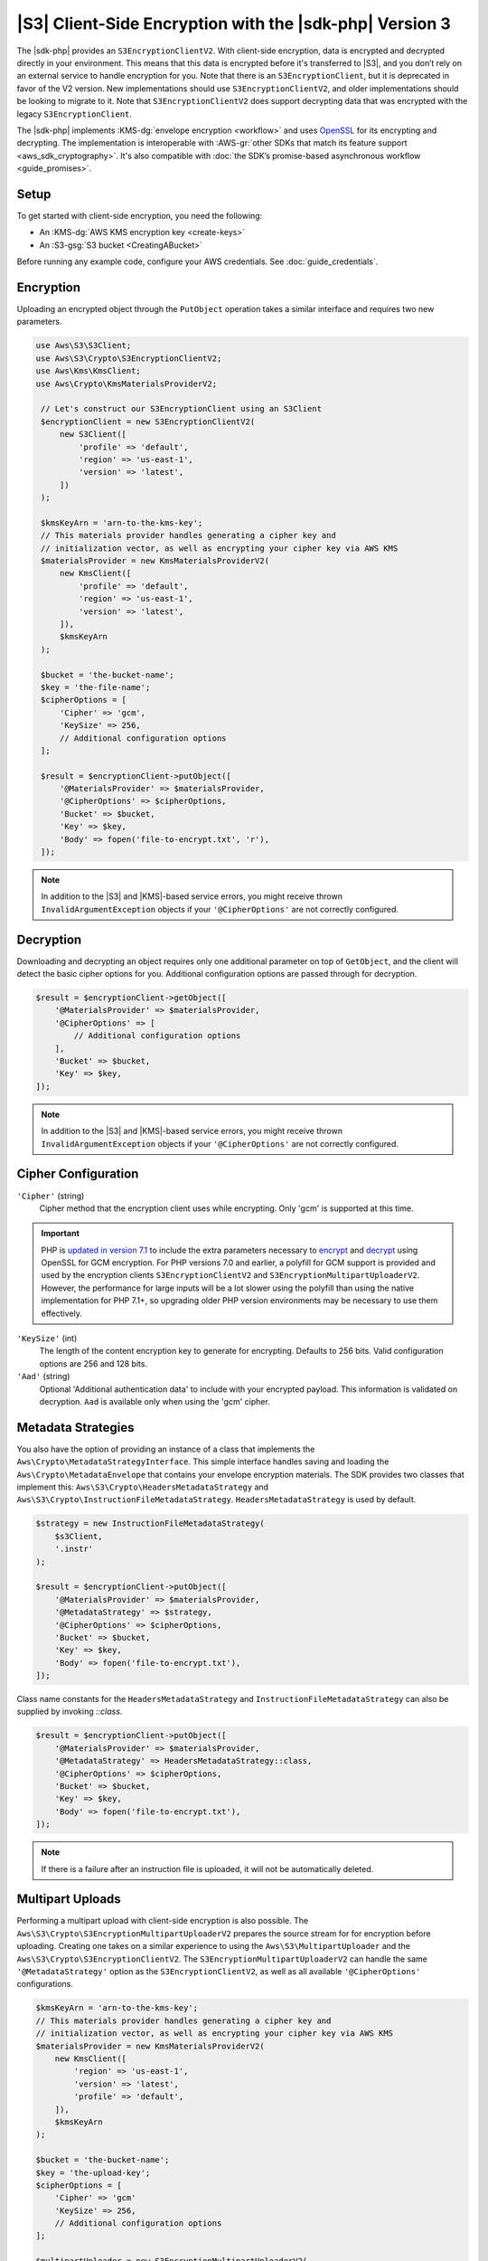 .. Copyright 2010-2019 Amazon.com, Inc. or its affiliates. All Rights Reserved.

   This work is licensed under a Creative Commons Attribution-NonCommercial-ShareAlike 4.0
   International License (the "License"). You may not use this file except in compliance with the
   License. A copy of the License is located at http://creativecommons.org/licenses/by-nc-sa/4.0/.

   This file is distributed on an "AS IS" BASIS, WITHOUT WARRANTIES OR CONDITIONS OF ANY KIND,
   either express or implied. See the License for the specific language governing permissions and
   limitations under the License.

########################################################
|S3| Client-Side Encryption with the |sdk-php| Version 3
########################################################

.. meta::
   :description: Client-side encryption for the Amazon S3 client with the AWS SDK for PHP version 3.
   :keywords: AWS SDK for PHP version 3 constructor, AWS SDK for PHP version 3 client configuration

The |sdk-php| provides an ``S3EncryptionClientV2``. With client-side
encryption, data is encrypted and decrypted directly in your environment. This
means that this data is encrypted before it's transferred to |S3|, and you
don’t rely on an external service to handle encryption for you. Note that there
is an ``S3EncryptionClient``, but it is deprecated in favor of the V2 version.
New implementations should use ``S3EncryptionClientV2``, and older implementations
should be looking to migrate to it. Note that ``S3EncryptionClientV2`` does
support decrypting data that was encrypted with the legacy ``S3EncryptionClient``.

The |sdk-php| implements :KMS-dg:`envelope encryption <workflow>`
and uses `OpenSSL <https://www.openssl.org/>`_ for its encrypting and
decrypting. The implementation is interoperable with :AWS-gr:`other SDKs that match its feature support <aws_sdk_cryptography>`.
It's also compatible with :doc:`the SDK’s promise-based asynchronous workflow <guide_promises>`.

Setup
=====

To get started with client-side encryption, you need the following:

* An :KMS-dg:`AWS KMS encryption key <create-keys>`
* An :S3-gsg:`S3 bucket <CreatingABucket>`

Before running any example code, configure your AWS credentials. See :doc:`guide_credentials`.

Encryption
==========

Uploading an encrypted object through the ``PutObject`` operation takes a similar
interface and requires two new parameters.

.. code-block:: php

   use Aws\S3\S3Client;
   use Aws\S3\Crypto\S3EncryptionClientV2;
   use Aws\Kms\KmsClient;
   use Aws\Crypto\KmsMaterialsProviderV2;

    // Let's construct our S3EncryptionClient using an S3Client
    $encryptionClient = new S3EncryptionClientV2(
        new S3Client([
            'profile' => 'default',
            'region' => 'us-east-1',
            'version' => 'latest',
        ])
    );

    $kmsKeyArn = 'arn-to-the-kms-key';
    // This materials provider handles generating a cipher key and
    // initialization vector, as well as encrypting your cipher key via AWS KMS
    $materialsProvider = new KmsMaterialsProviderV2(
        new KmsClient([
            'profile' => 'default',
            'region' => 'us-east-1',
            'version' => 'latest',
        ]),
        $kmsKeyArn
    );

    $bucket = 'the-bucket-name';
    $key = 'the-file-name';
    $cipherOptions = [
        'Cipher' => 'gcm',
        'KeySize' => 256,
        // Additional configuration options
    ];

    $result = $encryptionClient->putObject([
        '@MaterialsProvider' => $materialsProvider,
        '@CipherOptions' => $cipherOptions,
        'Bucket' => $bucket,
        'Key' => $key,
        'Body' => fopen('file-to-encrypt.txt', 'r'),
    ]);

.. note::

    In addition to the |S3| and |KMS|-based service errors, you might
    receive thrown ``InvalidArgumentException`` objects if your
    ``'@CipherOptions'`` are not correctly configured.

Decryption
==========

Downloading and decrypting an object requires only one additional parameter on
top of ``GetObject``, and the client will detect the basic cipher options for you.
Additional configuration options are passed through for decryption.

.. code-block:: php

    $result = $encryptionClient->getObject([
        '@MaterialsProvider' => $materialsProvider,
        '@CipherOptions' => [
            // Additional configuration options
        ],
        'Bucket' => $bucket,
        'Key' => $key,
    ]);

.. note::

    In addition to the |S3| and |KMS|-based service errors, you might
    receive thrown ``InvalidArgumentException`` objects if your
    ``'@CipherOptions'`` are not correctly configured.

Cipher Configuration
====================

``'Cipher'`` (string)
    Cipher method that the encryption client uses while
    encrypting. Only 'gcm' is supported at this time.

.. important::

    PHP is `updated in version 7.1 <http://php.net/manual/en/migration71.new-features.php>`_
    to include the extra parameters necessary to `encrypt <http://php.net/manual/en/function.openssl-encrypt.php>`_
    and `decrypt <http://php.net/manual/en/function.openssl-decrypt.php>`_
    using OpenSSL for GCM encryption. For PHP versions 7.0 and earlier, a polyfill
    for GCM support is provided and used by the encryption clients
    ``S3EncryptionClientV2`` and ``S3EncryptionMultipartUploaderV2``.
    However, the performance for large inputs will be a lot slower using the polyfill
    than using the native implementation for PHP 7.1+, so upgrading older PHP
    version environments may be necessary to use them effectively.

``'KeySize'`` (int)
    The length of the content encryption key to generate for
    encrypting. Defaults to 256 bits. Valid configuration options are 256 and
    128 bits.

``'Aad'`` (string)
    Optional 'Additional authentication data' to include with your
    encrypted payload. This information is validated on decryption. ``Aad`` is
    available only when using the 'gcm' cipher.

Metadata Strategies
===================

You also have the option of providing an instance of a class that implements
the ``Aws\Crypto\MetadataStrategyInterface``. This simple interface handles
saving and loading the ``Aws\Crypto\MetadataEnvelope`` that contains your
envelope encryption materials. The SDK provides two classes that implement
this: ``Aws\S3\Crypto\HeadersMetadataStrategy`` and
``Aws\S3\Crypto\InstructionFileMetadataStrategy``. ``HeadersMetadataStrategy``
is used by default.

.. code-block:: php

    $strategy = new InstructionFileMetadataStrategy(
        $s3Client,
        '.instr'
    );

    $result = $encryptionClient->putObject([
        '@MaterialsProvider' => $materialsProvider,
        '@MetadataStrategy' => $strategy,
        '@CipherOptions' => $cipherOptions,
        'Bucket' => $bucket,
        'Key' => $key,
        'Body' => fopen('file-to-encrypt.txt'),
    ]);

Class name constants for the ``HeadersMetadataStrategy`` and
``InstructionFileMetadataStrategy`` can also be supplied by invoking
`::class`.

.. code-block:: php

    $result = $encryptionClient->putObject([
        '@MaterialsProvider' => $materialsProvider,
        '@MetadataStrategy' => HeadersMetadataStrategy::class,
        '@CipherOptions' => $cipherOptions,
        'Bucket' => $bucket,
        'Key' => $key,
        'Body' => fopen('file-to-encrypt.txt'),
    ]);

.. note::

    If there is a failure after an instruction file is uploaded, it will
    not be automatically deleted.

Multipart Uploads
=================

Performing a multipart upload with client-side encryption is also possible. The
``Aws\S3\Crypto\S3EncryptionMultipartUploaderV2`` prepares the source stream for
for encryption before uploading. Creating one takes on a similar experience to
using the ``Aws\S3\MultipartUploader`` and the ``Aws\S3\Crypto\S3EncryptionClientV2``.
The ``S3EncryptionMultipartUploaderV2`` can handle the same ``'@MetadataStrategy'``
option as the ``S3EncryptionClientV2``, as well as all available ``'@CipherOptions'``
configurations.

.. code-block:: php

    $kmsKeyArn = 'arn-to-the-kms-key';
    // This materials provider handles generating a cipher key and
    // initialization vector, as well as encrypting your cipher key via AWS KMS
    $materialsProvider = new KmsMaterialsProviderV2(
        new KmsClient([
            'region' => 'us-east-1',
            'version' => 'latest',
            'profile' => 'default',
        ]),
        $kmsKeyArn
    );

    $bucket = 'the-bucket-name';
    $key = 'the-upload-key';
    $cipherOptions = [
        'Cipher' => 'gcm'
        'KeySize' => 256,
        // Additional configuration options
    ];

    $multipartUploader = new S3EncryptionMultipartUploaderV2(
        new S3Client([
            'region' => 'us-east-1',
            'version' => 'latest',
            'profile' => 'default',
        ]),
        fopen('large-file-to-encrypt.txt'),
        [
            '@MaterialsProvider' => $materialsProvider,
            '@CipherOptions' => $cipherOptions,
            'bucket' => 'bucket',
            'key' => 'key',
        ]
    );
    $multipartUploader->upload();

.. note::

    In addition to the |S3| and |KMS|-based service errors, you might
    receive thrown ``InvalidArgumentException`` objects if your
    ``'@CipherOptions'`` are not correctly configured.
